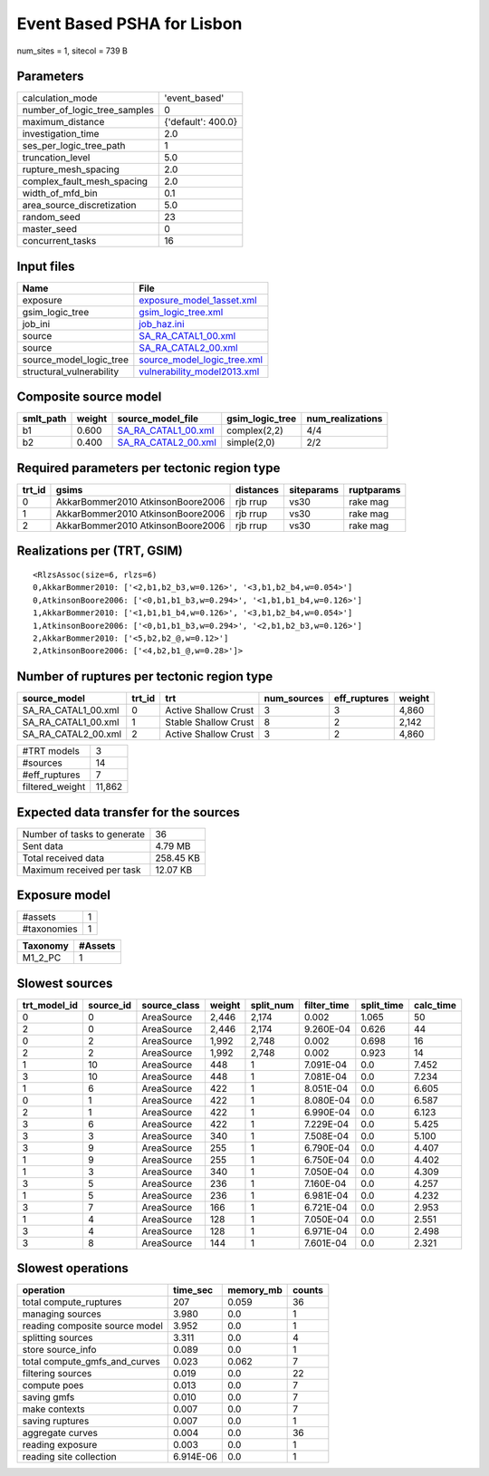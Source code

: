 Event Based PSHA for Lisbon
===========================

num_sites = 1, sitecol = 739 B

Parameters
----------
============================ ==================
calculation_mode             'event_based'     
number_of_logic_tree_samples 0                 
maximum_distance             {'default': 400.0}
investigation_time           2.0               
ses_per_logic_tree_path      1                 
truncation_level             5.0               
rupture_mesh_spacing         2.0               
complex_fault_mesh_spacing   2.0               
width_of_mfd_bin             0.1               
area_source_discretization   5.0               
random_seed                  23                
master_seed                  0                 
concurrent_tasks             16                
============================ ==================

Input files
-----------
======================== ============================================================
Name                     File                                                        
======================== ============================================================
exposure                 `exposure_model_1asset.xml <exposure_model_1asset.xml>`_    
gsim_logic_tree          `gsim_logic_tree.xml <gsim_logic_tree.xml>`_                
job_ini                  `job_haz.ini <job_haz.ini>`_                                
source                   `SA_RA_CATAL1_00.xml <SA_RA_CATAL1_00.xml>`_                
source                   `SA_RA_CATAL2_00.xml <SA_RA_CATAL2_00.xml>`_                
source_model_logic_tree  `source_model_logic_tree.xml <source_model_logic_tree.xml>`_
structural_vulnerability `vulnerability_model2013.xml <vulnerability_model2013.xml>`_
======================== ============================================================

Composite source model
----------------------
========= ====== ============================================ =============== ================
smlt_path weight source_model_file                            gsim_logic_tree num_realizations
========= ====== ============================================ =============== ================
b1        0.600  `SA_RA_CATAL1_00.xml <SA_RA_CATAL1_00.xml>`_ complex(2,2)    4/4             
b2        0.400  `SA_RA_CATAL2_00.xml <SA_RA_CATAL2_00.xml>`_ simple(2,0)     2/2             
========= ====== ============================================ =============== ================

Required parameters per tectonic region type
--------------------------------------------
====== ================================= ========= ========== ==========
trt_id gsims                             distances siteparams ruptparams
====== ================================= ========= ========== ==========
0      AkkarBommer2010 AtkinsonBoore2006 rjb rrup  vs30       rake mag  
1      AkkarBommer2010 AtkinsonBoore2006 rjb rrup  vs30       rake mag  
2      AkkarBommer2010 AtkinsonBoore2006 rjb rrup  vs30       rake mag  
====== ================================= ========= ========== ==========

Realizations per (TRT, GSIM)
----------------------------

::

  <RlzsAssoc(size=6, rlzs=6)
  0,AkkarBommer2010: ['<2,b1,b2_b3,w=0.126>', '<3,b1,b2_b4,w=0.054>']
  0,AtkinsonBoore2006: ['<0,b1,b1_b3,w=0.294>', '<1,b1,b1_b4,w=0.126>']
  1,AkkarBommer2010: ['<1,b1,b1_b4,w=0.126>', '<3,b1,b2_b4,w=0.054>']
  1,AtkinsonBoore2006: ['<0,b1,b1_b3,w=0.294>', '<2,b1,b2_b3,w=0.126>']
  2,AkkarBommer2010: ['<5,b2,b2_@,w=0.12>']
  2,AtkinsonBoore2006: ['<4,b2,b1_@,w=0.28>']>

Number of ruptures per tectonic region type
-------------------------------------------
=================== ====== ==================== =========== ============ ======
source_model        trt_id trt                  num_sources eff_ruptures weight
=================== ====== ==================== =========== ============ ======
SA_RA_CATAL1_00.xml 0      Active Shallow Crust 3           3            4,860 
SA_RA_CATAL1_00.xml 1      Stable Shallow Crust 8           2            2,142 
SA_RA_CATAL2_00.xml 2      Active Shallow Crust 3           2            4,860 
=================== ====== ==================== =========== ============ ======

=============== ======
#TRT models     3     
#sources        14    
#eff_ruptures   7     
filtered_weight 11,862
=============== ======

Expected data transfer for the sources
--------------------------------------
=========================== =========
Number of tasks to generate 36       
Sent data                   4.79 MB  
Total received data         258.45 KB
Maximum received per task   12.07 KB 
=========================== =========

Exposure model
--------------
=========== =
#assets     1
#taxonomies 1
=========== =

======== =======
Taxonomy #Assets
======== =======
M1_2_PC  1      
======== =======

Slowest sources
---------------
============ ========= ============ ====== ========= =========== ========== =========
trt_model_id source_id source_class weight split_num filter_time split_time calc_time
============ ========= ============ ====== ========= =========== ========== =========
0            0         AreaSource   2,446  2,174     0.002       1.065      50       
2            0         AreaSource   2,446  2,174     9.260E-04   0.626      44       
0            2         AreaSource   1,992  2,748     0.002       0.698      16       
2            2         AreaSource   1,992  2,748     0.002       0.923      14       
1            10        AreaSource   448    1         7.091E-04   0.0        7.452    
3            10        AreaSource   448    1         7.081E-04   0.0        7.234    
1            6         AreaSource   422    1         8.051E-04   0.0        6.605    
0            1         AreaSource   422    1         8.080E-04   0.0        6.587    
2            1         AreaSource   422    1         6.990E-04   0.0        6.123    
3            6         AreaSource   422    1         7.229E-04   0.0        5.425    
3            3         AreaSource   340    1         7.508E-04   0.0        5.100    
3            9         AreaSource   255    1         6.790E-04   0.0        4.407    
1            9         AreaSource   255    1         6.750E-04   0.0        4.402    
1            3         AreaSource   340    1         7.050E-04   0.0        4.309    
3            5         AreaSource   236    1         7.160E-04   0.0        4.257    
1            5         AreaSource   236    1         6.981E-04   0.0        4.232    
3            7         AreaSource   166    1         6.721E-04   0.0        2.953    
1            4         AreaSource   128    1         7.050E-04   0.0        2.551    
3            4         AreaSource   128    1         6.971E-04   0.0        2.498    
3            8         AreaSource   144    1         7.601E-04   0.0        2.321    
============ ========= ============ ====== ========= =========== ========== =========

Slowest operations
------------------
============================== ========= ========= ======
operation                      time_sec  memory_mb counts
============================== ========= ========= ======
total compute_ruptures         207       0.059     36    
managing sources               3.980     0.0       1     
reading composite source model 3.952     0.0       1     
splitting sources              3.311     0.0       4     
store source_info              0.089     0.0       1     
total compute_gmfs_and_curves  0.023     0.062     7     
filtering sources              0.019     0.0       22    
compute poes                   0.013     0.0       7     
saving gmfs                    0.010     0.0       7     
make contexts                  0.007     0.0       7     
saving ruptures                0.007     0.0       1     
aggregate curves               0.004     0.0       36    
reading exposure               0.003     0.0       1     
reading site collection        6.914E-06 0.0       1     
============================== ========= ========= ======
